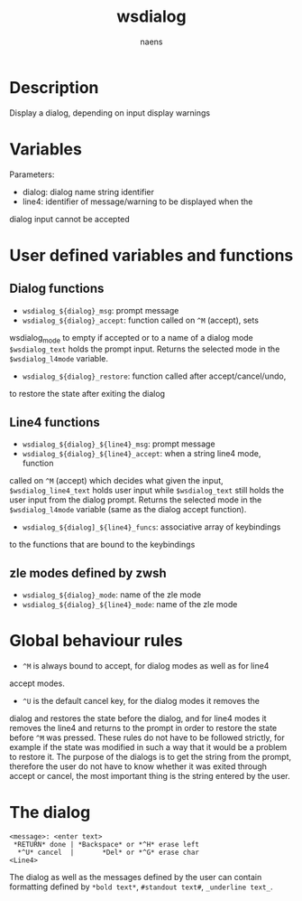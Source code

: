 #+TITLE: wsdialog
#+AUTHOR: naens
#+EMAIL: naens@gmx.com

#+OPTIONS: toc:nil

* Description
Display a dialog, depending on input display warnings

* Variables
Parameters:
 + dialog: dialog name string identifier
 + line4: identifier of message/warning to be displayed when the
dialog input cannot be accepted

* User defined variables and functions
** Dialog functions
 + ~wsdialog_${dialog}_msg~: prompt message
 + ~wsdialog_${dialog}_accept~: function called on ~^M~ (accept), sets
wsdialog_mode to empty if accepted or to a name of a dialog mode
~$wsdialog_text~ holds the prompt input.  Returns the selected mode in the
~$wsdialog_l4mode~ variable.
 + ~wsdialog_${dialog}_restore~: function called after accept/cancel/undo, 
to restore the state after exiting the dialog

** Line4 functions
 + ~wsdialog_${dialog}_${line4}_msg~: prompt message
 + ~wsdialog_${dialog}_${line4}_accept~: when a string line4 mode, function
called on ~^M~ (accept) which decides what given the input,
~$wsdialog_line4_text~ holds user input while ~$wsdialog_text~ still holds
the user input from the dialog prompt.  Returns the selected mode in the
~$wsdialog_l4mode~ variable (same as the dialog accept function).
 + ~wsdialog_${dialog]_${line4}_funcs~: associative array of keybindings
to the functions that are bound to the keybindings

** zle modes defined by zwsh
 + ~wsdialog_${dialog}_mode~: name of the zle mode
 + ~wsdialog_${dialog}_${line4}_mode~: name of the zle mode

* Global behaviour rules
 + ~^M~ is always bound to accept, for dialog modes as well as for line4
accept modes.
 + ~^U~ is the default cancel key, for the dialog modes it removes the
dialog and restores the state before the dialog, and for line4 modes it
removes the line4 and returns to the prompt in order to restore the state
before ~^M~ was pressed.
These rules do not have to be followed strictly, for example if the state
was modified in such a way that it would be a problem to restore it.
The purpose of the dialogs is to get the string from the prompt, therefore
the user do not have to know whether it was exited through accept or cancel,
the most important thing is the string entered by the user.

* The dialog
#+BEGIN_SRC 
<message>: <enter text>
 *RETURN* done | *Backspace* or *^H* erase left
  *^U* cancel  |       *Del* or *^G* erase char
<Line4>
#+END_SRC

The dialog as well as the messages defined by the user can contain
formatting defined by ~*bold text*~, ~#standout text#~, ~_underline text_~.
